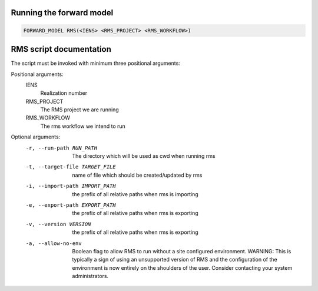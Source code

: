 Running the forward model
#########################

.. code-block:: bash

    FORWARD_MODEL RMS(<IENS> <RMS_PROJECT> <RMS_WORKFLOW>)

RMS script documentation
########################

The script must be invoked with minimum three positional arguments:

Positional arguments:
  IENS
        Realization number
  RMS_PROJECT
        The RMS project we are running
  RMS_WORKFLOW
        The rms workflow we intend to run

Optional arguments:
  -r, --run-path RUN_PATH
                        The directory which will be used as cwd when running
                        rms
  -t, --target-file TARGET_FILE
                        name of file which should be created/updated by rms
  -i, --import-path IMPORT_PATH
                        the prefix of all relative paths when rms is importing
  -e, --export-path EXPORT_PATH
                        the prefix of all relative paths when rms is exporting
  -v, --version VERSION
                        the prefix of all relative paths when rms is exporting
  -a, --allow-no-env
                        Boolean flag to allow RMS to run without a site configured
                        environment. WARNING: This is typically a sign of using an
                        unsupported version of RMS and the configuration of the
                        environment is now entirely on the shoulders of the user.
                        Consider contacting your system administrators.
